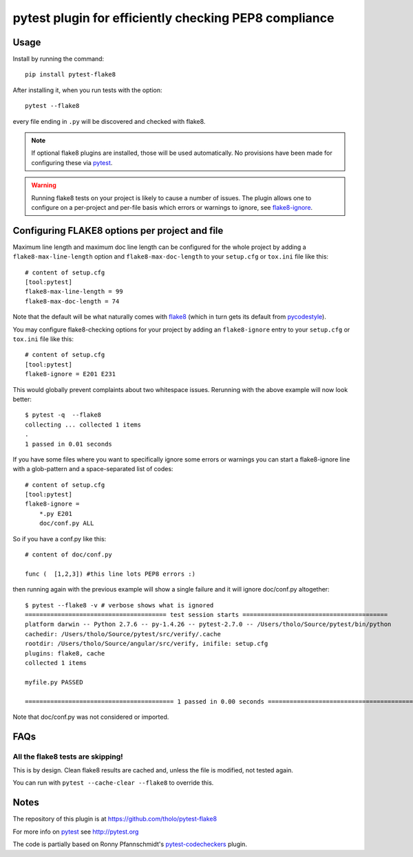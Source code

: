 pytest plugin for efficiently checking PEP8 compliance 
======================================================

.. image:: https://img.shields.io/pypi/v/pytest-flake8.svg
    :target: https://pypi.python.org/pypi/pytest-flake8

.. image:: https://img.shields.io/pypi/pyversions/pytest-flake8.svg
    :target: https://pypi.python.org/pypi/pytest-flake8

.. image:: https://img.shields.io/pypi/implementation/pytest-flake8.svg
    :target: https://pypi.python.org/pypi/pytest-flake8

.. image:: https://img.shields.io/pypi/status/pytest-flake8.svg
    :target: https://pypi.python.org/pypi/pytest-flake8

.. image:: https://travis-ci.org/tholo/pytest-flake8.svg?branch=master
    :target: https://travis-ci.org/tholo/pytest-flake8

.. image:: https://img.shields.io/github/issues/tholo/pytest-flake8.svg
    :target: https://github.com/tholo/pytest-flake8/issues

.. image:: https://img.shields.io/github/issues-pr/tholo/pytest-flake8.svg
    :target: https://github.com/tholo/pytest-flake8/pulls

Usage
-----

Install by running the command::

    pip install pytest-flake8

After installing it, when you run tests with the option::

    pytest --flake8

every file ending in ``.py`` will be discovered and checked with
flake8.

.. note::

    If optional flake8 plugins are installed, those will
    be used automatically. No provisions have been made for
    configuring these via `pytest`_.

.. warning::

    Running flake8 tests on your project is likely to cause a number 
    of issues. The plugin allows one to configure on a per-project and
    per-file basis which errors or warnings to ignore, see
    flake8-ignore_.

.. _flake8-ignore:

Configuring FLAKE8 options per project and file
-----------------------------------------------

Maximum line length and maximum doc line length can be configured for the
whole project by adding a ``flake8-max-line-length`` option and
``flake8-max-doc-length`` to your ``setup.cfg`` or ``tox.ini`` file like
this::

    # content of setup.cfg
    [tool:pytest]
    flake8-max-line-length = 99
    flake8-max-doc-length = 74

Note that the default will be what naturally comes with `flake8`_
(which in turn gets its default from `pycodestyle`_).

You may configure flake8-checking options for your project
by adding an ``flake8-ignore`` entry to your ``setup.cfg``
or ``tox.ini`` file like this::

    # content of setup.cfg
    [tool:pytest]
    flake8-ignore = E201 E231

This would globally prevent complaints about two whitespace issues.
Rerunning with the above example will now look better::

    $ pytest -q  --flake8
    collecting ... collected 1 items
    .
    1 passed in 0.01 seconds

If you have some files where you want to specifically ignore 
some errors or warnings you can start a flake8-ignore line with 
a glob-pattern and a space-separated list of codes::

    # content of setup.cfg
    [tool:pytest]
    flake8-ignore = 
        *.py E201
        doc/conf.py ALL

So if you have a conf.py like this::

    # content of doc/conf.py

    func (  [1,2,3]) #this line lots PEP8 errors :)

then running again with the previous example will show a single
failure and it will ignore doc/conf.py altogether::

    $ pytest --flake8 -v # verbose shows what is ignored
    ======================================= test session starts ========================================
    platform darwin -- Python 2.7.6 -- py-1.4.26 -- pytest-2.7.0 -- /Users/tholo/Source/pytest/bin/python
    cachedir: /Users/tholo/Source/pytest/src/verify/.cache
    rootdir: /Users/tholo/Source/angular/src/verify, inifile: setup.cfg
    plugins: flake8, cache
    collected 1 items

    myfile.py PASSED

    ========================================= 1 passed in 0.00 seconds =========================================

Note that doc/conf.py was not considered or imported.

FAQs
-----

All the flake8 tests are skipping!
^^^^^^^^^^^^^^^^^^^^^^^^^^^^^^^^^^

This is by design.  Clean flake8 results are cached and, unless the file is modified, not tested again.

You can run with ``pytest --cache-clear --flake8`` to override this.

Notes
-----

The repository of this plugin is at https://github.com/tholo/pytest-flake8

For more info on `pytest`_ see http://pytest.org

The code is partially based on Ronny Pfannschmidt's `pytest-codecheckers`_ plugin.

.. _`pytest`: http://pytest.org
.. _`flake8`: https://pypi.python.org/pypi/flake8
.. _`pycodestyle`: https://pypi.python.org/pypi/pycodestyle
.. _`pytest-codecheckers`: https://pypi.python.org/pypi/pytest-codecheckers
